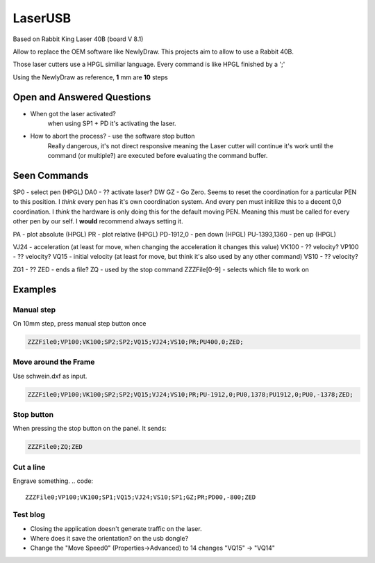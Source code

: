 LaserUSB
========

Based on Rabbit King Laser 40B (board V 8.1)

Allow to replace the OEM software like NewlyDraw.
This projects aim to allow to use a Rabbit 40B.

Those laser cutters use a HPGL similiar language.
Every command is like HPGL finished by a ';'

Using the NewlyDraw as reference, **1** mm are **10** steps

Open and Answered Questions
---------------------------

* When got the laser activated?
   when using SP1 + PD it's activating the laser.

* How to abort the process? - use the software stop button
   Really dangerous, it's not direct responsive meaning the Laser cutter
   will continue it's work until the command (or multiple?) are executed before
   evaluating the command buffer.

Seen Commands
-------------

SP0 - select pen (HPGL)
DA0 - ?? activate laser?
DW
GZ - Go Zero. Seems to reset the coordination for a particular PEN to this position.
I *think* every pen has it's own coordination system. And every pen must initilize this to
a decent 0,0 coordination. I *think* the hardware is only doing this for the default moving PEN.
Meaning this must be called for every other pen by our self.
I **would** recommend always setting it.

PA - plot absolute (HPGL)
PR - plot relative (HPGL)
PD-1912,0 - pen down (HPGL)
PU-1393,1360 - pen up (HPGL)

VJ24  - acceleration (at least for move, when changing the acceleration it changes this value)
VK100 - ?? velocity?
VP100 - ?? velocity?
VQ15  - initial velocity (at least for move, but think it's also used by any other command)
VS10  - ?? velocity?

ZG1 - ??
ZED - ends a file?
ZQ - used by the stop command
ZZZFile[0-9] - selects which file to work on

Examples
--------

Manual step
^^^^^^^^^^^

On 10mm step, press manual step button once

.. code::

  ZZZFile0;VP100;VK100;SP2;SP2;VQ15;VJ24;VS10;PR;PU400,0;ZED;


Move around the Frame
^^^^^^^^^^^^^^^^^^^^^

Use schwein.dxf as input.

.. code::

  ZZZFile0;VP100;VK100;SP2;SP2;VQ15;VJ24;VS10;PR;PU-1912,0;PU0,1378;PU1912,0;PU0,-1378;ZED;


Stop button
^^^^^^^^^^^

When pressing the stop button on the panel. It sends:

.. code::

  ZZZFile0;ZQ;ZED

Cut a line
^^^^^^^^^^

Engrave something.
.. code::

  ZZZFile0;VP100;VK100;SP1;VQ15;VJ24;VS10;SP1;GZ;PR;PD00,-800;ZED

Test blog
^^^^^^^^^

- Closing the application doesn't generate traffic on the laser.
- Where does it save the orientation? on the usb dongle?
- Change the "Move Speed0" (Properties->Advanced) to 14 changes "VQ15" -> "VQ14"
